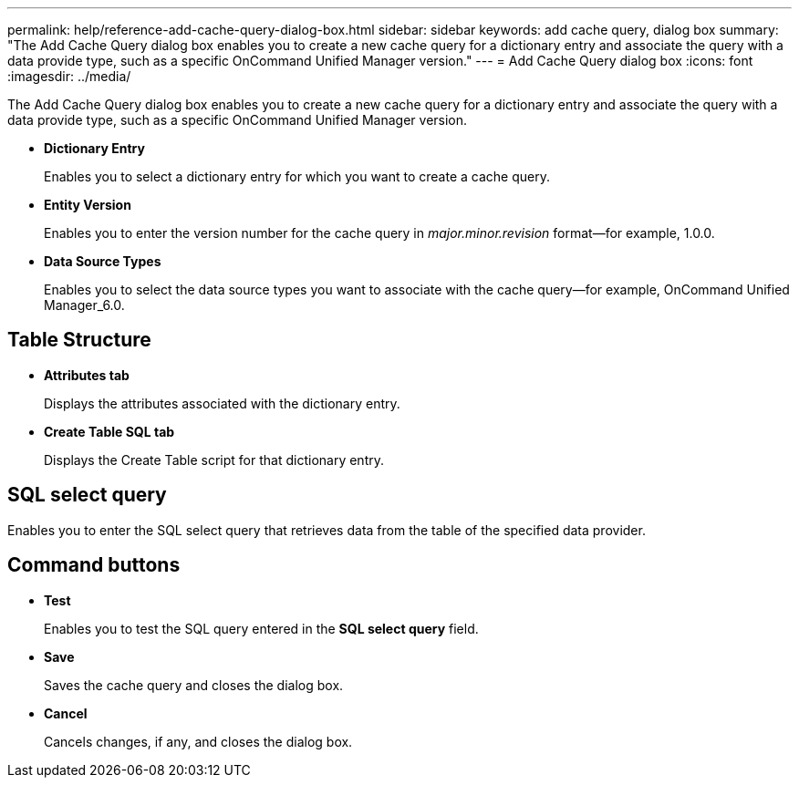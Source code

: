 ---
permalink: help/reference-add-cache-query-dialog-box.html
sidebar: sidebar
keywords: add cache query, dialog box
summary: "The Add Cache Query dialog box enables you to create a new cache query for a dictionary entry and associate the query with a data provide type, such as a specific OnCommand Unified Manager version."
---
= Add Cache Query dialog box
:icons: font
:imagesdir: ../media/

[.lead]
The Add Cache Query dialog box enables you to create a new cache query for a dictionary entry and associate the query with a data provide type, such as a specific OnCommand Unified Manager version.

* *Dictionary Entry*
+
Enables you to select a dictionary entry for which you want to create a cache query.

* *Entity Version*
+
Enables you to enter the version number for the cache query in _major.minor.revision_ format--for example, 1.0.0.

* *Data Source Types*
+
Enables you to select the data source types you want to associate with the cache query--for example, OnCommand Unified Manager_6.0.

== Table Structure

* *Attributes tab*
+
Displays the attributes associated with the dictionary entry.

* *Create Table SQL tab*
+
Displays the Create Table script for that dictionary entry.

== SQL select query

Enables you to enter the SQL select query that retrieves data from the table of the specified data provider.

== Command buttons

* *Test*
+
Enables you to test the SQL query entered in the *SQL select query* field.

* *Save*
+
Saves the cache query and closes the dialog box.

* *Cancel*
+
Cancels changes, if any, and closes the dialog box.
